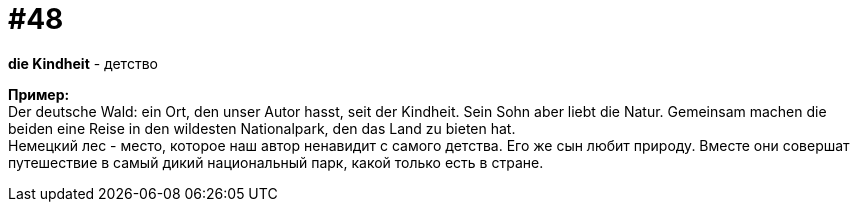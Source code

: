 [#16_048]
= #48
:hardbreaks:

*die Kindheit* - детство

*Пример:*
Der deutsche Wald: ein Ort, den unser Autor hasst, seit der Kindheit. Sein Sohn aber liebt die Natur. Gemeinsam machen die beiden eine Reise in den wildesten Nationalpark, den das Land zu bieten hat. 
Немецкий лес - место, которое наш автор ненавидит с самого детства. Его же сын любит природу. Вместе они совершат путешествие в самый дикий национальный парк, какой только есть в стране.